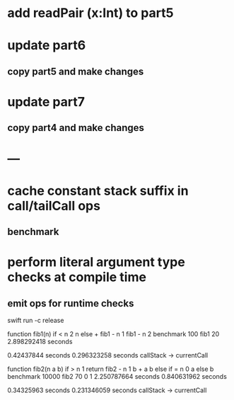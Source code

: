 * add readPair (x:Int) to part5
* update part6
** copy part5 and make changes
* update part7
** copy part4 and make changes
* ---
* cache constant stack suffix in call/tailCall ops
** benchmark
* perform literal argument type checks at compile time
** emit ops for runtime checks

swift run -c release

function fib1(n) if < n 2 n else + fib1 - n 1 fib1 - n 2 benchmark 100 fib1 20
2.898292418 seconds

0.42437844 seconds
0.296323258 seconds callStack -> currentCall

function fib2(n a b) if > n 1 return fib2 - n 1 b + a b else if = n 0 a else b benchmark 10000 fib2 70 0 1
2.250787664 seconds
0.840631962 seconds

0.34325963 seconds
0.231346059 seconds callStack -> currentCall
